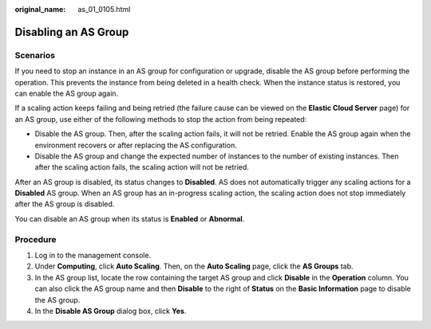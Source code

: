 :original_name: as_01_0105.html

.. _as_01_0105:

Disabling an AS Group
=====================

Scenarios
---------

If you need to stop an instance in an AS group for configuration or upgrade, disable the AS group before performing the operation. This prevents the instance from being deleted in a health check. When the instance status is restored, you can enable the AS group again.

If a scaling action keeps failing and being retried (the failure cause can be viewed on the **Elastic Cloud Server** page) for an AS group, use either of the following methods to stop the action from being repeated:

-  Disable the AS group. Then, after the scaling action fails, it will not be retried. Enable the AS group again when the environment recovers or after replacing the AS configuration.
-  Disable the AS group and change the expected number of instances to the number of existing instances. Then after the scaling action fails, the scaling action will not be retried.

After an AS group is disabled, its status changes to **Disabled**. AS does not automatically trigger any scaling actions for a **Disabled** AS group. When an AS group has an in-progress scaling action, the scaling action does not stop immediately after the AS group is disabled.

You can disable an AS group when its status is **Enabled** or **Abnormal**.

Procedure
---------

#. Log in to the management console.
#. Under **Computing**, click **Auto Scaling**. Then, on the **Auto Scaling** page, click the **AS Groups** tab.
#. In the AS group list, locate the row containing the target AS group and click **Disable** in the **Operation** column. You can also click the AS group name and then **Disable** to the right of **Status** on the **Basic Information** page to disable the AS group.
#. In the **Disable AS Group** dialog box, click **Yes**.
